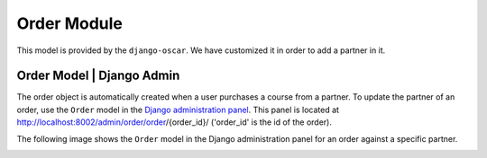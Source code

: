 ======================
Order Module
======================

This model is provided by the ``django-oscar``.
We have customized it in order to add a partner in it.


---------------------------------------------
Order Model | Django Admin
---------------------------------------------

The order object is automatically created when a user purchases a course from a partner.
To update the partner of an order, use the ``Order`` model in the `Django administration panel <http://localhost:8002/admin/order/order/>`_.
This panel is located at http://localhost:8002/admin/order/order/{order_id}/ ('order_id' is the id of the order).

The following image shows the ``Order`` model in the Django administration panel for an order against a specific partner.

.. image:: images/order.png
    :width: 600px
    :alt: Populated order model
